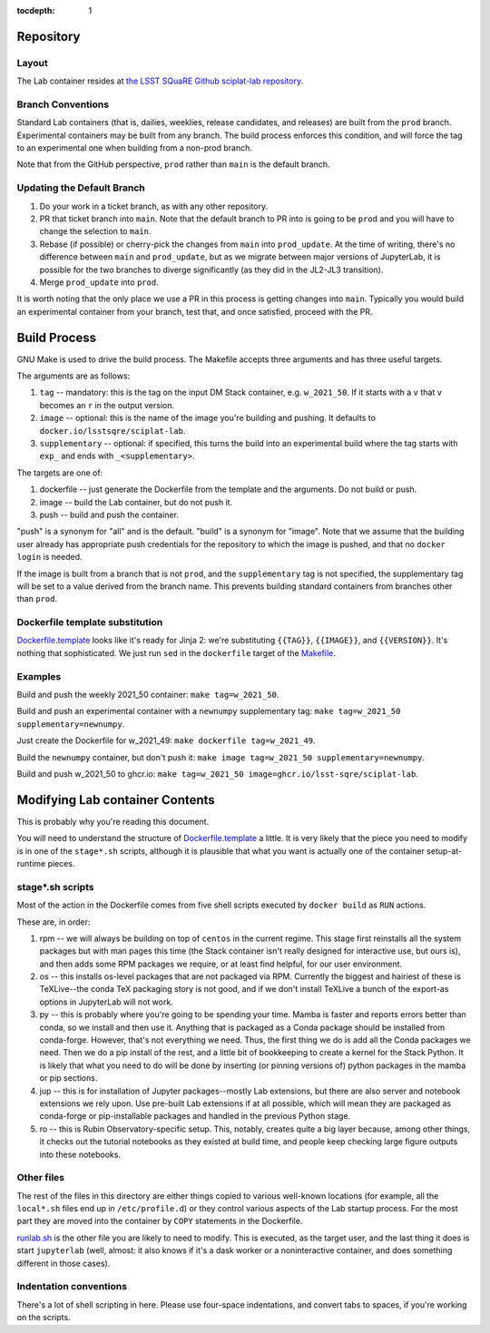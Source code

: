 ..
  Technote content.

  See https://developer.lsst.io/restructuredtext/style.html
  for a guide to reStructuredText writing.

  Do not put the title, authors or other metadata in this document;
  those are automatically added.

  Use the following syntax for sections:

  Sections
  ========

  and

  Subsections
  -----------

  and

  Subsubsections
  ^^^^^^^^^^^^^^

  To add images, add the image file (png, svg or jpeg preferred) to the
  _static/ directory. The reST syntax for adding the image is

  .. figure:: /_static/filename.ext
     :name: fig-label

     Caption text.

   Run: ``make html`` and ``open _build/html/index.html`` to preview your work.
   See the README at https://github.com/lsst-sqre/lsst-technote-bootstrap or
   this repo's README for more info.

   Feel free to delete this instructional comment.

:tocdepth: 1

.. Please do not modify tocdepth; will be fixed when a new Sphinx theme is shipped.

.. sectnum::

   This technote documents how sciplat-lab (the JupyterLab RSP container) is built.

.. Add content here.

Repository
==========

Layout
------

The Lab container resides at `the LSST SQuaRE Github sciplat-lab
repository <https://github.com/lsst-sqre/sciplat-lab.git>`_.

Branch Conventions
------------------

Standard Lab containers (that is, dailies, weeklies, release candidates,
and releases) are built from the ``prod`` branch.  Experimental
containers may be built from any branch.  The build process enforces
this condition, and will force the tag to an experimental one when
building from a non-prod branch.

Note that from the GitHub perspective, ``prod`` rather than ``main`` is
the default branch.

Updating the Default Branch
---------------------------

#. Do your work in a ticket branch, as with any other repository.
#. PR that ticket branch into ``main``.  Note that the default branch to
   PR into is going to be ``prod`` and you will have to change the
   selection to ``main``.
#. Rebase (if possible) or cherry-pick the changes from ``main`` into
   ``prod_update``.  At the time of writing, there's no difference
   between ``main`` and ``prod_update``, but as we migrate between major
   versions of JupyterLab, it is possible for the two branches to
   diverge significantly (as they did in the JL2-JL3 transition).
#. Merge ``prod_update`` into ``prod``.

It is worth noting that the only place we use a PR in this process is
getting changes into ``main``.  Typically you would build an
experimental container from your branch, test that, and once satisfied,
proceed with the PR.

Build Process
=============

GNU Make is used to drive the build process.  The Makefile accepts three
arguments and has three useful targets.

The arguments are as follows:

#. ``tag`` -- mandatory: this is the tag on the input DM Stack container,
   e.g. ``w_2021_50``.  If it starts with a ``v`` that ``v`` becomes an
   ``r`` in the output version.
#. ``image`` -- optional: this is the name of the image you're building
   and pushing.  It defaults to ``docker.io/lsstsqre/sciplat-lab``.
#. ``supplementary`` -- optional: if specified, this turns the build into an
   experimental build where the tag starts with ``exp_`` and ends with
   ``_<supplementary>``.

The targets are one of:

#. dockerfile -- just generate the Dockerfile from the template and the
   arguments.  Do not build or push.

#. image -- build the Lab container, but do not push it.

#. push -- build and push the container.

"push" is a synonym for "all" and is the default.  "build" is a synonym
for "image".  Note that we assume that the building user already has
appropriate push credentials for the repository to which the image is
pushed, and that no ``docker login`` is needed.

If the image is built from a branch that is not ``prod``, and the
``supplementary`` tag is not specified, the supplementary tag will be
set to a value derived from the branch name.  This prevents building
standard containers from branches other than ``prod``.

Dockerfile template substitution
--------------------------------
`Dockerfile.template
<https://github.com/lsst-sqre/sciplat-lab/blob/main/Dockerfile.template>`_
looks like it's ready for Jinja 2: we're substituting ``{{TAG}}``,
``{{IMAGE}}``, and ``{{VERSION}}``.  It's nothing that sophisticated.
We just run ``sed`` in the ``dockerfile`` target of the `Makefile
<https://github.com/lsst-sqre/sciplat-lab/blob/main/Makefile>`_.


Examples
--------

Build and push the weekly 2021_50 container: ``make tag=w_2021_50``.

Build and push an experimental container with a ``newnumpy``
supplementary tag: ``make tag=w_2021_50 supplementary=newnumpy``.

Just create the Dockerfile for w_2021_49: ``make dockerfile
tag=w_2021_49``.

Build the ``newnumpy`` container, but don't push it: ``make image
tag=w_2021_50 supplementary=newnumpy``.

Build and push w_2021_50 to ghcr.io: ``make tag=w_2021_50
image=ghcr.io/lsst-sqre/sciplat-lab``.


Modifying Lab container Contents
================================

This is probably why you're reading this document.

You will need to understand the structure of `Dockerfile.template
<https://github.com/lsst-sqre/sciplat-lab/blob/main/Dockerfile.template>`_
a little.  It is very likely that the piece you need to modify is in one
of the ``stage*.sh`` scripts, although it is plausible that what you
want is actually one of the container setup-at-runtime pieces.

stage*.sh scripts
-----------------

Most of the action in the Dockerfile comes from five shell scripts
executed by ``docker build`` as ``RUN`` actions.

These are, in order:

#. rpm -- we will always be building on top of ``centos`` in the current
   regime.  This stage first reinstalls all the system packages but with
   man pages this time (the Stack container isn't really designed for
   interactive use, but ours is), and then adds some RPM packages we
   require, or at least find helpful, for our user environment.
#. os -- this installs os-level packages that are not packaged via RPM.
   Currently the biggest and hairiest of these is TeXLive--the conda TeX
   packaging story is not good, and if we don't install TeXLive a bunch
   of the export-as options in JupyterLab will not work.
#. py -- this is probably where you're going to be spending your time.
   Mamba is faster and reports errors better than conda, so we install
   and then use it.  Anything that is packaged as a Conda package should
   be installed from conda-forge.  However, that's not everything we
   need.  Thus, the first thing we do is add all the Conda packages we
   need.  Then we do a pip install of the rest, and a little bit of
   bookkeeping to create a kernel for the Stack Python.  It is likely
   that what you need to do will be done by inserting (or pinning
   versions of) python packages in the mamba or pip sections.
#. jup -- this is for installation of Jupyter packages--mostly Lab
   extensions, but there are also server and notebook extensions we rely
   upon.  Use pre-built Lab extensions if at all possible, which will
   mean they are packaged as conda-forge or pip-installable packages and
   handled in the previous Python stage.
#. ro -- this is Rubin Observatory-specific setup.  This, notably,
   creates quite a big layer because, among other things, it checks out
   the tutorial notebooks as they existed at build time, and people keep
   checking large figure outputs into these notebooks.

Other files
-----------
The rest of the files in this directory are either things copied to
various well-known locations (for example, all the ``local*.sh`` files
end up in ``/etc/profile.d``) or they control various aspects of the Lab
startup process.  For the most part they are moved into the container by
``COPY`` statements in the Dockerfile.

`runlab.sh
<https://github.com/lsst-sqre/sciplat-lab/blob/main/runlab.sh>`_ is the
other file you are likely to need to modify.  This is executed, as the
target user, and the last thing it does is start ``jupyterlab`` (well,
almost: it also knows if it's a dask worker or a noninteractive
container, and does something different in those cases).

Indentation conventions
-----------------------

There's a lot of shell scripting in here.  Please use four-space
indentations, and convert tabs to spaces, if you're working on the
scripts.

.. Do not include the document title (it's automatically added from metadata.yaml).

.. .. rubric:: References

.. Make in-text citations with: :cite:`bibkey`.

.. .. bibliography:: local.bib lsstbib/books.bib lsstbib/lsst.bib lsstbib/lsst-dm.bib lsstbib/refs.bib lsstbib/refs_ads.bib
..    :style: lsst_aa
